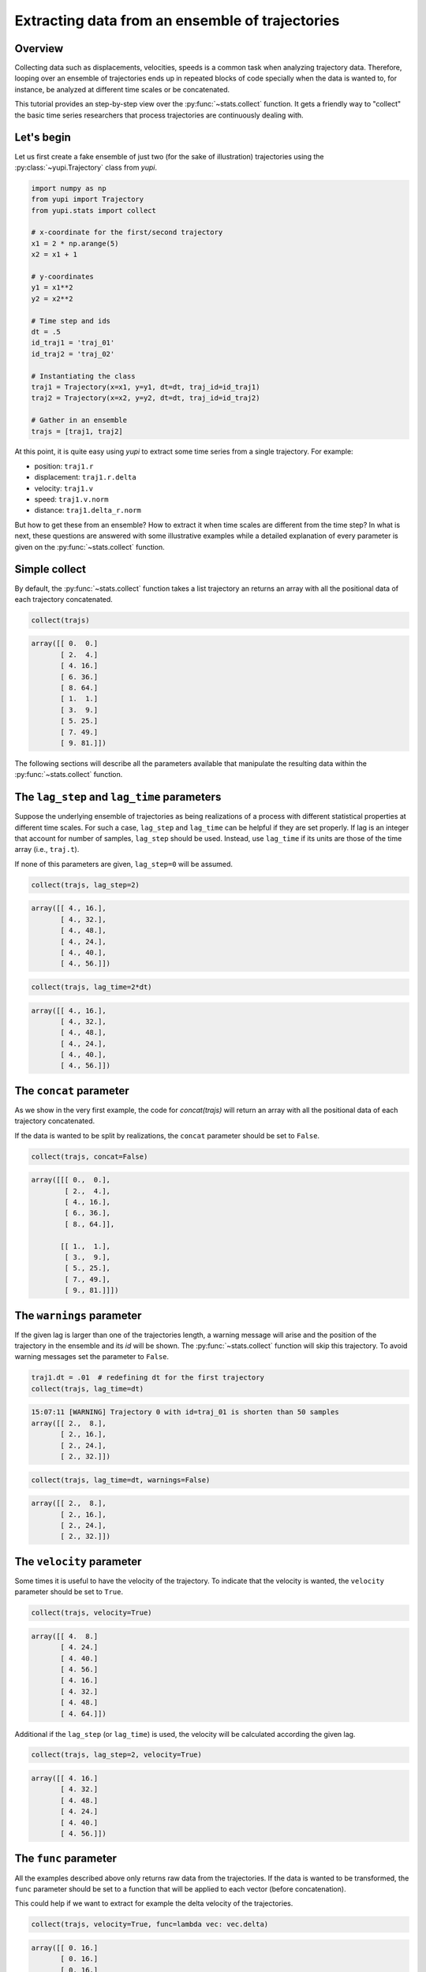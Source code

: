 Extracting data from an ensemble of trajectories
------------------------------------------------

Overview
========

Collecting data such as displacements, velocities, speeds is a common task when
analyzing trajectory data. Therefore, looping over an ensemble of trajectories
ends up in repeated blocks of code specially when the data is wanted to, for
instance, be analyzed at different time scales or be concatenated.

This tutorial provides an step-by-step view over the :py:func:`~stats.collect`
function. It gets a friendly way to "collect" the basic time series researchers
that process trajectories are continuously dealing with.


Let's begin
===========

Let us first create a fake ensemble of just two (for the sake of illustration)
trajectories using the :py:class:`~yupi.Trajectory` class from `yupi`.

.. code-block:: python

   import numpy as np
   from yupi import Trajectory
   from yupi.stats import collect

   # x-coordinate for the first/second trajectory
   x1 = 2 * np.arange(5)
   x2 = x1 + 1

   # y-coordinates
   y1 = x1**2
   y2 = x2**2

   # Time step and ids
   dt = .5
   id_traj1 = 'traj_01'
   id_traj2 = 'traj_02'

   # Instantiating the class
   traj1 = Trajectory(x=x1, y=y1, dt=dt, traj_id=id_traj1)
   traj2 = Trajectory(x=x2, y=y2, dt=dt, traj_id=id_traj2)

   # Gather in an ensemble
   trajs = [traj1, traj2]


At this point, it is quite easy using `yupi` to extract some time series from a 
single trajectory. For example:

- position: ``traj1.r``
- displacement: ``traj1.r.delta``
- velocity: ``traj1.v``
- speed: ``traj1.v.norm``
- distance: ``traj1.delta_r.norm``

But how to get these from an ensemble? How to extract it when time scales are
different from the time step? In what is next, these questions are answered
with some illustrative examples while a detailed explanation of every parameter
is given on the :py:func:`~stats.collect` function.

Simple collect
==============

By default, the :py:func:`~stats.collect` function takes a list trajectory an returns
an array with all the positional data of each trajectory concatenated.

.. code-block:: python

   collect(trajs)

.. code-block:: text

    array([[ 0.  0.]
           [ 2.  4.]
           [ 4. 16.]
           [ 6. 36.]
           [ 8. 64.]
           [ 1.  1.]
           [ 3.  9.]
           [ 5. 25.]
           [ 7. 49.]
           [ 9. 81.]])

The following sections will describe all the parameters available that manipulate 
the resulting data within the :py:func:`~stats.collect` function.

The ``lag_step`` and ``lag_time`` parameters
============================================

Suppose the underlying ensemble of trajectories as being realizations of a
process with different statistical properties at different time scales. For
such a case, ``lag_step`` and ``lag_time`` can be helpful if they are set
properly. If lag is an integer that account for number of samples, ``lag_step``
should be used. Instead, use ``lag_time`` if its units are those of the time
array (i.e., ``traj.t``).

If none of this parameters are given, ``lag_step=0`` will be assumed.

.. code-block:: python

   collect(trajs, lag_step=2)

.. code-block:: text

   array([[ 4., 16.],
          [ 4., 32.],
          [ 4., 48.],
          [ 4., 24.],
          [ 4., 40.],
          [ 4., 56.]])

.. code-block:: python

   collect(trajs, lag_time=2*dt)

.. code-block:: text

   array([[ 4., 16.],
          [ 4., 32.],
          [ 4., 48.],
          [ 4., 24.],
          [ 4., 40.],
          [ 4., 56.]])

The ``concat`` parameter
========================

As we show in the very first example, the code for `concat(trajs)` will return
an array with all the positional data of each trajectory concatenated.

If the data is wanted to be split by realizations, the ``concat`` parameter
should be set to ``False``.

.. code-block:: python

   collect(trajs, concat=False)

.. code-block:: text

   array([[[ 0.,  0.],
           [ 2.,  4.],
           [ 4., 16.],
           [ 6., 36.],
           [ 8., 64.]],

          [[ 1.,  1.],
           [ 3.,  9.],
           [ 5., 25.],
           [ 7., 49.],
           [ 9., 81.]]])

The ``warnings`` parameter
==========================

If the given lag is larger than one of the trajectories length, a warning
message will arise and the position of the trajectory in the ensemble and its
*id* will be shown. The :py:func:`~stats.collect` function will skip this
trajectory. To avoid warning messages set the parameter to ``False``.

.. code-block:: python

   traj1.dt = .01  # redefining dt for the first trajectory
   collect(trajs, lag_time=dt)

.. code-block:: text

   15:07:11 [WARNING] Trajectory 0 with id=traj_01 is shorten than 50 samples
   array([[ 2.,  8.],
          [ 2., 16.],
          [ 2., 24.],
          [ 2., 32.]])

.. code-block:: python

   collect(trajs, lag_time=dt, warnings=False)

.. code-block:: text

   array([[ 2.,  8.],
          [ 2., 16.],
          [ 2., 24.],
          [ 2., 32.]])

The ``velocity`` parameter
==========================

Some times it is useful to have the velocity of the trajectory. To indicate that
the velocity is wanted, the ``velocity`` parameter should be set to ``True``.

.. code-block:: python

   collect(trajs, velocity=True)

.. code-block:: text

    array([[ 4.  8.]
           [ 4. 24.]
           [ 4. 40.]
           [ 4. 56.]
           [ 4. 16.]
           [ 4. 32.]
           [ 4. 48.]
           [ 4. 64.]])

Additional if the ``lag_step`` (or ``lag_time``) is used, the velocity will be
calculated according the given lag.

.. code-block:: python

   collect(trajs, lag_step=2, velocity=True)

.. code-block:: text

    array([[ 4. 16.]
           [ 4. 32.]
           [ 4. 48.]
           [ 4. 24.]
           [ 4. 40.]
           [ 4. 56.]])

The ``func`` parameter
======================

All the examples described above only returns raw data from the trajectories. If
the data is wanted to be transformed, the ``func`` parameter should be set to
a function that will be applied to each vector (before concatenation).

This could help if we want to extract for example the delta velocity of the
trajectories.

.. code-block:: python

   collect(trajs, velocity=True, func=lambda vec: vec.delta)

.. code-block:: text

    array([[ 0. 16.]
           [ 0. 16.]
           [ 0. 16.]
           [ 0. 16.]
           [ 0. 16.]
           [ 0. 16.]])

.. code-block:: python

   collect(trajs, func=lambda vec: vec.norm)

.. code-block:: text

    array([ 4.47213595 12.16552506 20.09975124 28.0713377 8.24621125 16.1245155
           24.08318916 32.06243908])
